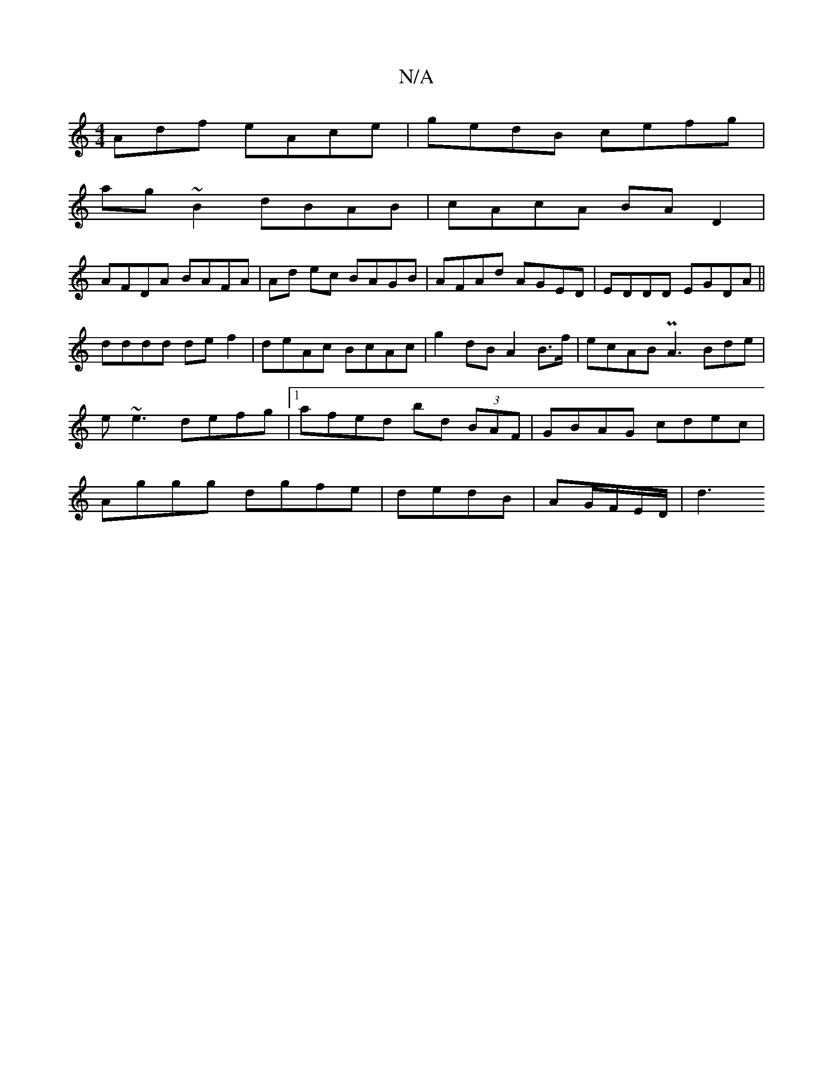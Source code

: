 X:1
T:N/A
M:4/4
R:N/A
K:Cmajor
Adf eAce|gedB cefg|
ag~B2 dBAB|cAcA BAD2|
AFDA BAFA|Ad ec BAGB|AFAd AGED|EDDD EGDA||
dddd def2|deAc BcAc|g2dB A2 B>f|ecAB PA3Bde|
e~e3 defg |1 afed bd (3BAF|GBAG cdec|
Aggg dgfe|dedB | AG/F/E/D/ | d3 